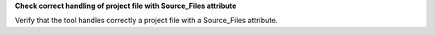 **Check correct handling of project file with Source_Files attribute**

Verify that the tool handles correctly a project file with
a Source_Files attribute.
